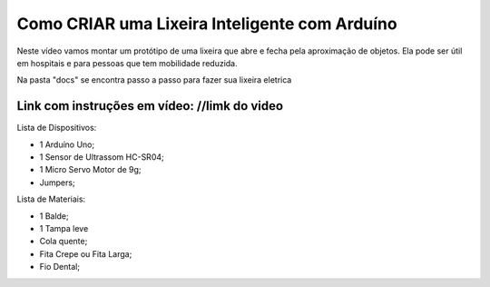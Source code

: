 ###################
Como CRIAR uma Lixeira Inteligente com Arduíno
###################

Neste vídeo vamos montar um protótipo de uma lixeira que abre e fecha pela aproximação de objetos. Ela pode ser útil em hospitais e para pessoas que tem mobilidade reduzida.

Na pasta "docs" se encontra passo a passo para fazer sua lixeira eletrica

*******************
Link com instruções em vídeo: //limk do video
*******************

Lista de Dispositivos:

- 1 Arduíno Uno;
- 1 Sensor de Ultrassom HC-SR04;
- 1 Micro Servo Motor de 9g;
- Jumpers;

Lista de Materiais:

- 1 Balde;
- 1 Tampa leve
- Cola quente;
- Fita Crepe ou Fita Larga;
- Fio Dental;










